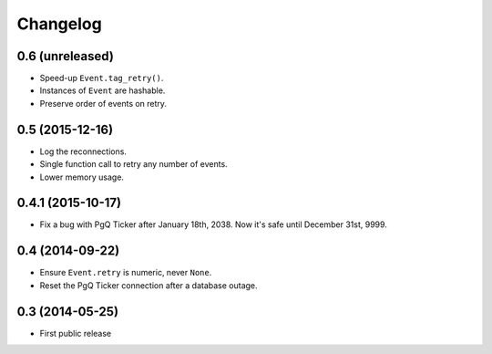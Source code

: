 Changelog
=========


0.6 (unreleased)
~~~~~~~~~~~~~~~~

* Speed-up ``Event.tag_retry()``.

* Instances of ``Event`` are hashable.

* Preserve order of events on retry.


0.5 (2015-12-16)
~~~~~~~~~~~~~~~~

* Log the reconnections.

* Single function call to retry any number of events.

* Lower memory usage.


0.4.1 (2015-10-17)
~~~~~~~~~~~~~~~~~~

* Fix a bug with PgQ Ticker after January 18th, 2038.
  Now it's safe until December 31st, 9999.


0.4 (2014-09-22)
~~~~~~~~~~~~~~~~

* Ensure ``Event.retry`` is numeric, never ``None``.

* Reset the PgQ Ticker connection after a database outage.


0.3 (2014-05-25)
~~~~~~~~~~~~~~~~

* First public release

